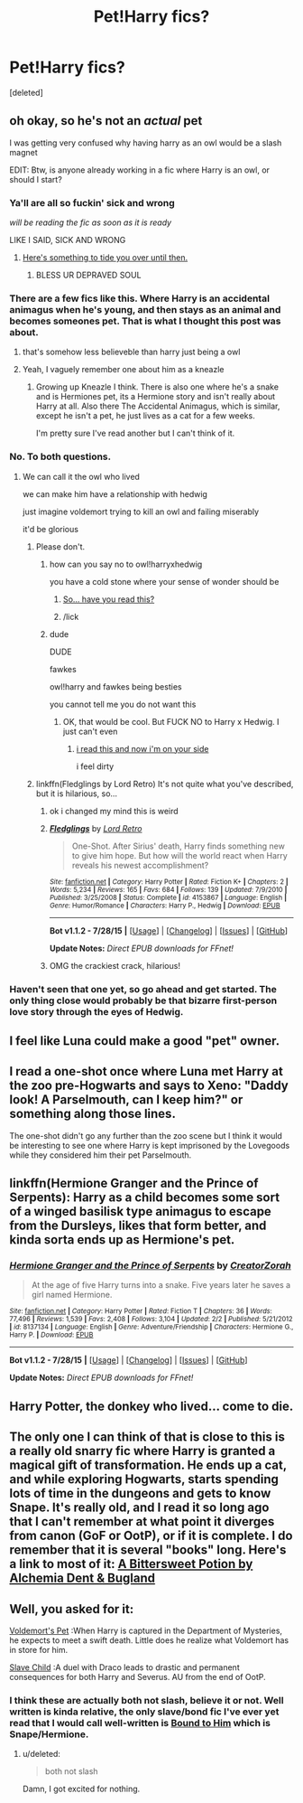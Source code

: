 #+TITLE: Pet!Harry fics?

* Pet!Harry fics?
:PROPERTIES:
:Score: 9
:DateUnix: 1441139471.0
:DateShort: 2015-Sep-02
:FlairText: Request
:END:
[deleted]


** oh okay, so he's not an /actual/ pet

I was getting very confused why having harry as an owl would be a slash magnet

EDIT: Btw, is anyone already working in a fic where Harry is an owl, or should I start?
:PROPERTIES:
:Author: Hpfm2
:Score: 19
:DateUnix: 1441144632.0
:DateShort: 2015-Sep-02
:END:

*** Ya'll are all so fuckin' sick and wrong

/will be reading the fic as soon as it is ready/

LIKE I SAID, SICK AND WRONG
:PROPERTIES:
:Score: 6
:DateUnix: 1441150722.0
:DateShort: 2015-Sep-02
:END:

**** [[https://www.fanfiction.net/s/5523410/1/Ron-s-Secret][Here's something to tide you over until then.]]
:PROPERTIES:
:Author: ArguingPizza
:Score: 2
:DateUnix: 1441192958.0
:DateShort: 2015-Sep-02
:END:

***** BLESS UR DEPRAVED SOUL
:PROPERTIES:
:Score: 2
:DateUnix: 1441224490.0
:DateShort: 2015-Sep-03
:END:


*** There are a few fics like this. Where Harry is an accidental animagus when he's young, and then stays as an animal and becomes someones pet. That is what I thought this post was about.
:PROPERTIES:
:Author: howtopleaseme
:Score: 7
:DateUnix: 1441151326.0
:DateShort: 2015-Sep-02
:END:

**** that's somehow less believeble than harry just being a owl
:PROPERTIES:
:Author: Hpfm2
:Score: 3
:DateUnix: 1441151518.0
:DateShort: 2015-Sep-02
:END:


**** Yeah, I vaguely remember one about him as a kneazle
:PROPERTIES:
:Author: MarkDeath
:Score: 2
:DateUnix: 1441152614.0
:DateShort: 2015-Sep-02
:END:

***** Growing up Kneazle I think. There is also one where he's a snake and is Hermiones pet, its a Hermione story and isn't really about Harry at all. Also there The Accidental Animagus, which is similar, except he isn't a pet, he just lives as a cat for a few weeks.

I'm pretty sure I've read another but I can't think of it.
:PROPERTIES:
:Author: howtopleaseme
:Score: 1
:DateUnix: 1441157453.0
:DateShort: 2015-Sep-02
:END:


*** No. To both questions.
:PROPERTIES:
:Author: midasgoldentouch
:Score: 4
:DateUnix: 1441146175.0
:DateShort: 2015-Sep-02
:END:

**** We can call it the owl who lived

we can make him have a relationship with hedwig

just imagine voldemort trying to kill an owl and failing miserably

it'd be glorious
:PROPERTIES:
:Author: Hpfm2
:Score: 12
:DateUnix: 1441146379.0
:DateShort: 2015-Sep-02
:END:

***** Please don't.
:PROPERTIES:
:Author: midasgoldentouch
:Score: 4
:DateUnix: 1441146745.0
:DateShort: 2015-Sep-02
:END:

****** how can you say no to owl!harryxhedwig

you have a cold stone where your sense of wonder should be
:PROPERTIES:
:Author: Hpfm2
:Score: 10
:DateUnix: 1441147682.0
:DateShort: 2015-Sep-02
:END:

******* [[http://ishtar.fanficauthors.net/The_One_Whos_Always_Loved_Me/The_One_Whos_Always_Loved_Me/][So... have you read this?]]
:PROPERTIES:
:Author: jsohp080
:Score: 2
:DateUnix: 1441164093.0
:DateShort: 2015-Sep-02
:END:


******* /lick
:PROPERTIES:
:Author: bloopenstein
:Score: 1
:DateUnix: 1441148256.0
:DateShort: 2015-Sep-02
:END:


****** dude

DUDE

fawkes

owl!harry and fawkes being besties

you cannot tell me you do not want this
:PROPERTIES:
:Author: Hpfm2
:Score: 7
:DateUnix: 1441156826.0
:DateShort: 2015-Sep-02
:END:

******* OK, that would be cool. But FUCK NO to Harry x Hedwig. I just can't even
:PROPERTIES:
:Author: midasgoldentouch
:Score: 1
:DateUnix: 1441201270.0
:DateShort: 2015-Sep-02
:END:

******** [[https://www.fanfiction.net/s/4153867/1/][i read this and now i'm on your side]]

i feel dirty
:PROPERTIES:
:Author: Hpfm2
:Score: 3
:DateUnix: 1441201480.0
:DateShort: 2015-Sep-02
:END:


***** linkffn(Fledglings by Lord Retro) It's not quite what you've described, but it is hilarious, so...
:PROPERTIES:
:Author: elephantasmagoric
:Score: 2
:DateUnix: 1441161469.0
:DateShort: 2015-Sep-02
:END:

****** ok i changed my mind this is weird
:PROPERTIES:
:Author: Hpfm2
:Score: 3
:DateUnix: 1441187241.0
:DateShort: 2015-Sep-02
:END:


****** [[http://www.fanfiction.net/s/4153867/1/][*/Fledglings/*]] by [[https://www.fanfiction.net/u/1149847/Lord-Retro][/Lord Retro/]]

#+begin_quote
  One-Shot. After Sirius' death, Harry finds something new to give him hope. But how will the world react when Harry reveals his newest accomplishment?
#+end_quote

^{/Site/: [[http://www.fanfiction.net/][fanfiction.net]] *|* /Category/: Harry Potter *|* /Rated/: Fiction K+ *|* /Chapters/: 2 *|* /Words/: 5,234 *|* /Reviews/: 165 *|* /Favs/: 684 *|* /Follows/: 139 *|* /Updated/: 7/9/2010 *|* /Published/: 3/25/2008 *|* /Status/: Complete *|* /id/: 4153867 *|* /Language/: English *|* /Genre/: Humor/Romance *|* /Characters/: Harry P., Hedwig *|* /Download/: [[http://www.p0ody-files.com/ff_to_ebook/mobile/makeEpub.php?id=4153867][EPUB]]}

--------------

*Bot v1.1.2 - 7/28/15* *|* [[[https://github.com/tusing/reddit-ffn-bot/wiki/Usage][Usage]]] | [[[https://github.com/tusing/reddit-ffn-bot/wiki/Changelog][Changelog]]] | [[[https://github.com/tusing/reddit-ffn-bot/issues/][Issues]]] | [[[https://github.com/tusing/reddit-ffn-bot/][GitHub]]]

*Update Notes:* /Direct EPUB downloads for FFnet!/
:PROPERTIES:
:Author: FanfictionBot
:Score: 1
:DateUnix: 1441161512.0
:DateShort: 2015-Sep-02
:END:


****** OMG the crackiest crack, hilarious!
:PROPERTIES:
:Author: paperhurts
:Score: 1
:DateUnix: 1441304070.0
:DateShort: 2015-Sep-03
:END:


*** Haven't seen that one yet, so go ahead and get started. The only thing close would probably be that bizarre first-person love story through the eyes of Hedwig.
:PROPERTIES:
:Author: EauF5
:Score: 1
:DateUnix: 1441149274.0
:DateShort: 2015-Sep-02
:END:


** I feel like Luna could make a good "pet" owner.
:PROPERTIES:
:Author: ApteryxAustralis
:Score: 4
:DateUnix: 1441169729.0
:DateShort: 2015-Sep-02
:END:


** I read a one-shot once where Luna met Harry at the zoo pre-Hogwarts and says to Xeno: "Daddy look! A Parselmouth, can I keep him?" or something along those lines.

The one-shot didn't go any further than the zoo scene but I think it would be interesting to see one where Harry is kept imprisoned by the Lovegoods while they considered him their pet Parselmouth.
:PROPERTIES:
:Author: Abyranss
:Score: 3
:DateUnix: 1441171990.0
:DateShort: 2015-Sep-02
:END:


** linkffn(Hermione Granger and the Prince of Serpents): Harry as a child becomes some sort of a winged basilisk type animagus to escape from the Dursleys, likes that form better, and kinda sorta ends up as Hermione's pet.
:PROPERTIES:
:Author: turbinicarpus
:Score: 1
:DateUnix: 1441205965.0
:DateShort: 2015-Sep-02
:END:

*** [[http://www.fanfiction.net/s/8137134/1/][*/Hermione Granger and the Prince of Serpents/*]] by [[https://www.fanfiction.net/u/3841564/CreatorZorah][/CreatorZorah/]]

#+begin_quote
  At the age of five Harry turns into a snake. Five years later he saves a girl named Hermione.
#+end_quote

^{/Site/: [[http://www.fanfiction.net/][fanfiction.net]] *|* /Category/: Harry Potter *|* /Rated/: Fiction T *|* /Chapters/: 36 *|* /Words/: 77,496 *|* /Reviews/: 1,539 *|* /Favs/: 2,408 *|* /Follows/: 3,104 *|* /Updated/: 2/2 *|* /Published/: 5/21/2012 *|* /id/: 8137134 *|* /Language/: English *|* /Genre/: Adventure/Friendship *|* /Characters/: Hermione G., Harry P. *|* /Download/: [[http://www.p0ody-files.com/ff_to_ebook/mobile/makeEpub.php?id=8137134][EPUB]]}

--------------

*Bot v1.1.2 - 7/28/15* *|* [[[https://github.com/tusing/reddit-ffn-bot/wiki/Usage][Usage]]] | [[[https://github.com/tusing/reddit-ffn-bot/wiki/Changelog][Changelog]]] | [[[https://github.com/tusing/reddit-ffn-bot/issues/][Issues]]] | [[[https://github.com/tusing/reddit-ffn-bot/][GitHub]]]

*Update Notes:* /Direct EPUB downloads for FFnet!/
:PROPERTIES:
:Author: FanfictionBot
:Score: 1
:DateUnix: 1441206022.0
:DateShort: 2015-Sep-02
:END:


** Harry Potter, the donkey who lived... come to die.
:PROPERTIES:
:Author: MagicMistoffelees
:Score: 1
:DateUnix: 1441214341.0
:DateShort: 2015-Sep-02
:END:


** The only one I can think of that is close to this is a really old snarry fic where Harry is granted a magical gift of transformation. He ends up a cat, and while exploring Hogwarts, starts spending lots of time in the dungeons and gets to know Snape. It's really old, and I read it so long ago that I can't remember at what point it diverges from canon (GoF or OotP), or if it is complete. I do remember that it is several "books" long. Here's a link to most of it: [[http://www.intertexius.com/abp.htm#0][A Bittersweet Potion by Alchemia Dent & Bugland]]
:PROPERTIES:
:Author: alephnumber
:Score: 1
:DateUnix: 1441162800.0
:DateShort: 2015-Sep-02
:END:


** Well, you asked for it:

[[http://www.potionsandsnitches.org/fanfiction/viewstory.php?sid=3210&chapter=1][Voldemort's Pet]] :When Harry is captured in the Department of Mysteries, he expects to meet a swift death. Little does he realize what Voldemort has in store for him.

[[https://www.fanfiction.net/s/4037437/1/Slave-Child][Slave Child]] :A duel with Draco leads to drastic and permanent consequences for both Harry and Severus. AU from the end of OotP.
:PROPERTIES:
:Author: cavelioness
:Score: 1
:DateUnix: 1441172711.0
:DateShort: 2015-Sep-02
:END:

*** I think these are actually both not slash, believe it or not. Well written is kinda relative, the only slave/bond fic I've ever yet read that I would call well-written is [[https://www.fanfiction.net/s/7170435/1/Bound-to-Him][Bound to Him]] which is Snape/Hermione.
:PROPERTIES:
:Author: cavelioness
:Score: 2
:DateUnix: 1441173040.0
:DateShort: 2015-Sep-02
:END:

**** u/deleted:
#+begin_quote
  both not slash
#+end_quote

Damn, I got excited for nothing.
:PROPERTIES:
:Score: 1
:DateUnix: 1441224627.0
:DateShort: 2015-Sep-03
:END:
